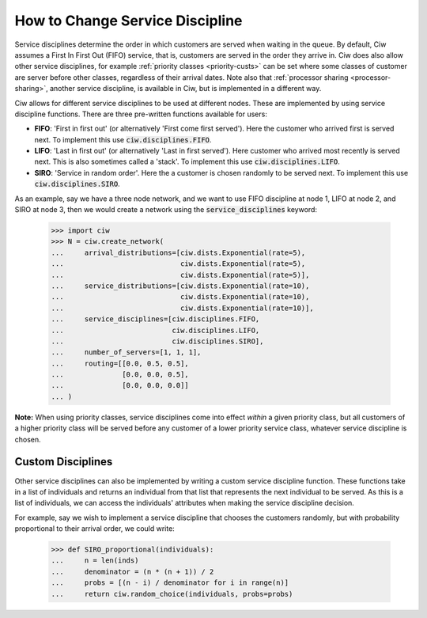 .. _service-disciplines:

================================
How to Change Service Discipline
================================

Service disciplines determine the order in which customers are served when waiting in the queue. By default, Ciw assumes a First In First Out (FIFO) service, that is, customers are served in the order they arrive in. Ciw does also allow other service disciplines, for example :ref:`priority classes <priority-custs>` can be set where some classes of customer are server before other classes, regardless of their arrival dates. Note also that :ref:`processor sharing <processor-sharing>`, another service discipline, is available in Ciw, but is implemented in a different way.

Ciw allows for different service disciplines to be used at different nodes. These are implemented by using service discipline functions. There are three pre-written functions available for users:

+ **FIFO**: 'First in first out' (or alternatively 'First come first served'). Here the customer who arrived first is served next. To implement this use :code:`ciw.disciplines.FIFO`.
+ **LIFO**: 'Last in first out' (or alternatively 'Last in first served'). Here customer who arrived most recently is served next. This is also sometimes called a 'stack'. To implement this use :code:`ciw.disciplines.LIFO`.
+ **SIRO**: 'Service in random order'. Here the a customer is chosen randomly to be served next. To implement this use :code:`ciw.disciplines.SIRO`.

As an example, say we have a three node network, and we want to use FIFO discipline at node 1, LIFO at node 2, and SIRO at node 3, then we would create a network using the :code:`service_disciplines` keyword:

	>>> import ciw
	>>> N = ciw.create_network(
	...     arrival_distributions=[ciw.dists.Exponential(rate=5),
	...                            ciw.dists.Exponential(rate=5),
	...                            ciw.dists.Exponential(rate=5)],
	...     service_distributions=[ciw.dists.Exponential(rate=10),
	...                            ciw.dists.Exponential(rate=10),
	...                            ciw.dists.Exponential(rate=10)],
	...     service_disciplines=[ciw.disciplines.FIFO,
	...                          ciw.disciplines.LIFO,
	...                          ciw.disciplines.SIRO],
	...     number_of_servers=[1, 1, 1],
	...     routing=[[0.0, 0.5, 0.5],
	...              [0.0, 0.0, 0.5],
	...              [0.0, 0.0, 0.0]]
	... )

**Note:** When using priority classes, service disciplines come into effect *within* a given priority class, but all customers of a higher priority class will be served before any customer of a lower priority service class, whatever service discipline is chosen.



Custom Disciplines
------------------

Other service disciplines can also be implemented by writing a custom service discipline function. These functions take in a list of individuals and returns an individual from that list that represents the next individual to be served. As this is a list of individuals, we can access the individuals' attributes when making the service discipline decision.

For example, say we wish to implement a service discipline that chooses the customers randomly, but with probability proportional to their arrival order, we could write:

    >>> def SIRO_proportional(individuals):
    ...     n = len(inds)
    ...     denominator = (n * (n + 1)) / 2
    ...     probs = [(n - i) / denominator for i in range(n)]
    ...     return ciw.random_choice(individuals, probs=probs)


